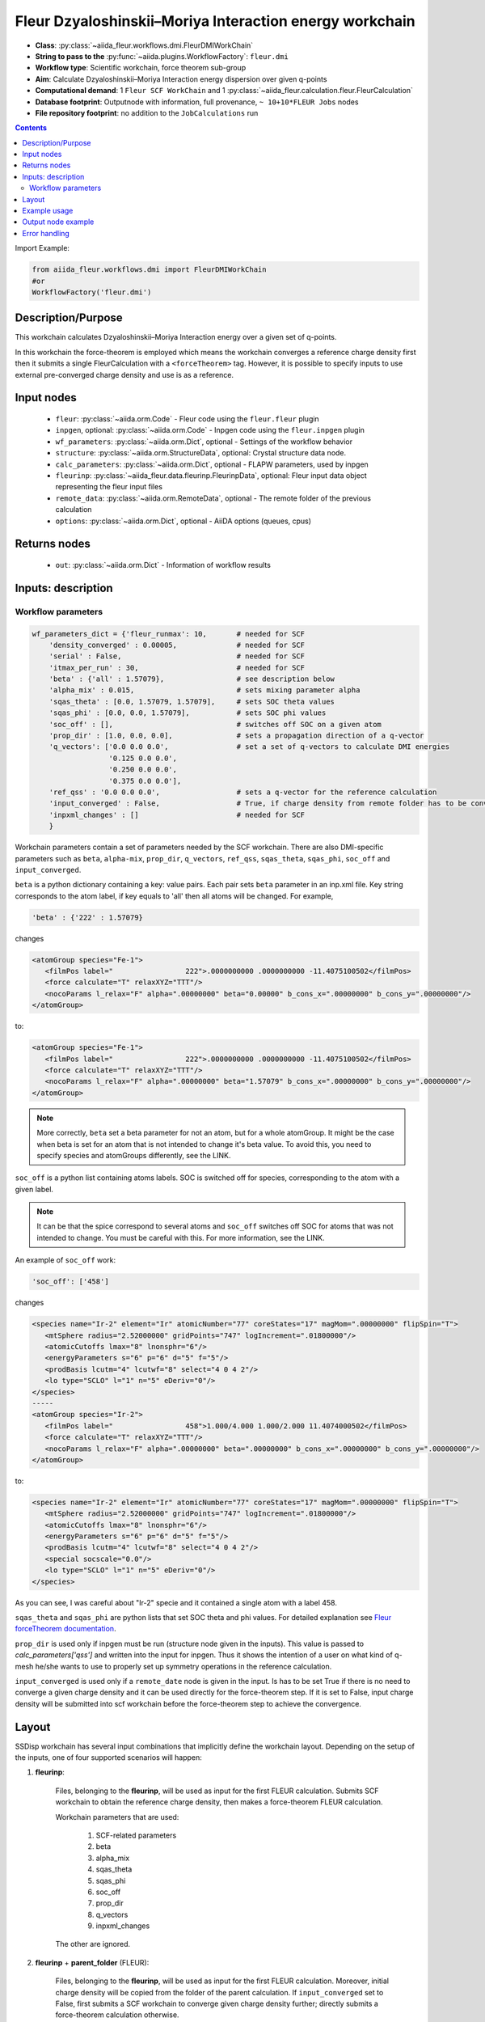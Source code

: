 .. _dmi_wc:

Fleur Dzyaloshinskii–Moriya Interaction energy workchain
--------------------------------------------------------

* **Class**: :py:class:`~aiida_fleur.workflows.dmi.FleurDMIWorkChain`
* **String to pass to the** :py:func:`~aiida.plugins.WorkflowFactory`: ``fleur.dmi``
* **Workflow type**: Scientific workchain, force theorem sub-group
* **Aim**: Calculate Dzyaloshinskii–Moriya Interaction energy dispersion over given q-points
* **Computational demand**: 1 ``Fleur SCF WorkChain`` and 1
  :py:class:`~aiida_fleur.calculation.fleur.FleurCalculation`
* **Database footprint**: Outputnode with information, full provenance, ``~ 10+10*FLEUR Jobs`` nodes
* **File repository footprint**: no addition to the ``JobCalculations`` run

.. contents::


Import Example:

.. code-block:: python

    from aiida_fleur.workflows.dmi import FleurDMIWorkChain
    #or
    WorkflowFactory('fleur.dmi')

Description/Purpose
^^^^^^^^^^^^^^^^^^^
This workchain calculates Dzyaloshinskii–Moriya Interaction energy over a given set of q-points.

In this workchain the force-theorem is employed which means the workchain converges
a reference charge density first
then it submits a single FleurCalculation with a ``<forceTheorem>`` tag. However, it is possible
to specify inputs to use external pre-converged charge density and use is as a reference.

Input nodes
^^^^^^^^^^^

  * ``fleur``: :py:class:`~aiida.orm.Code` - Fleur code using the ``fleur.fleur`` plugin
  * ``inpgen``, optional: :py:class:`~aiida.orm.Code` - Inpgen code using the ``fleur.inpgen``
    plugin
  * ``wf_parameters``: :py:class:`~aiida.orm.Dict`, optional - Settings
    of the workflow behavior
  * ``structure``: :py:class:`~aiida.orm.StructureData`, optional: Crystal structure
    data node.
  * ``calc_parameters``: :py:class:`~aiida.orm.Dict`, optional -
    FLAPW parameters, used by inpgen
  * ``fleurinp``: :py:class:`~aiida_fleur.data.fleurinp.FleurinpData`, optional: Fleur input data
    object representing the fleur input files
  * ``remote_data``: :py:class:`~aiida.orm.RemoteData`, optional - The remote folder of
    the previous calculation
  * ``options``: :py:class:`~aiida.orm.Dict`, optional - AiiDA options
    (queues, cpus)

Returns nodes
^^^^^^^^^^^^^

  * ``out``: :py:class:`~aiida.orm.Dict` -  Information of workflow results

Inputs: description
^^^^^^^^^^^^^^^^^^^
Workflow parameters
...................

.. code-block:: python

    wf_parameters_dict = {'fleur_runmax': 10,       # needed for SCF
        'density_converged' : 0.00005,              # needed for SCF
        'serial' : False,                           # needed for SCF
        'itmax_per_run' : 30,                       # needed for SCF
        'beta' : {'all' : 1.57079},                 # see description below
        'alpha_mix' : 0.015,                        # sets mixing parameter alpha
        'sqas_theta' : [0.0, 1.57079, 1.57079],     # sets SOC theta values
        'sqas_phi' : [0.0, 0.0, 1.57079],           # sets SOC phi values
        'soc_off' : [],                             # switches off SOC on a given atom
        'prop_dir' : [1.0, 0.0, 0.0],               # sets a propagation direction of a q-vector
        'q_vectors': ['0.0 0.0 0.0',                # set a set of q-vectors to calculate DMI energies
                      '0.125 0.0 0.0',
                      '0.250 0.0 0.0',
                      '0.375 0.0 0.0'],
        'ref_qss' : '0.0 0.0 0.0',                  # sets a q-vector for the reference calculation
        'input_converged' : False,                  # True, if charge density from remote folder has to be converged
        'inpxml_changes' : []                       # needed for SCF
        }


Workchain parameters contain a set of parameters needed by the SCF workchain.
There are also DMI-specific parameters such as ``beta``, ``alpha-mix``, ``prop_dir``,
``q_vectors``, ``ref_qss``, ``sqas_theta``, ``sqas_phi``, ``soc_off`` and ``input_converged``.

``beta`` is a python dictionary containing a key: value pairs. Each pair sets ``beta`` parameter
in an inp.xml file. Key string corresponds to the atom label, if key equals to 'all' then all atoms
will be changed. For example,

.. code-block:: python

    'beta' : {'222' : 1.57079}

changes

.. code-block:: html

      <atomGroup species="Fe-1">
         <filmPos label="                 222">.0000000000 .0000000000 -11.4075100502</filmPos>
         <force calculate="T" relaxXYZ="TTT"/>
         <nocoParams l_relax="F" alpha=".00000000" beta="0.00000" b_cons_x=".00000000" b_cons_y=".00000000"/>
      </atomGroup>

to:

.. code-block:: html

      <atomGroup species="Fe-1">
         <filmPos label="                 222">.0000000000 .0000000000 -11.4075100502</filmPos>
         <force calculate="T" relaxXYZ="TTT"/>
         <nocoParams l_relax="F" alpha=".00000000" beta="1.57079" b_cons_x=".00000000" b_cons_y=".00000000"/>
      </atomGroup>

.. note::

      More correctly, ``beta`` set a beta parameter for not an atom, but for a whole atomGroup.
      It might be the case when beta is set for an atom that is not intended to change it's beta
      value. To avoid this, you need to specify species and atomGroups differently, see the LINK.

``soc_off`` is a python list containing atoms labels. SOC is switched off for species, corresponding
to the atom with a given label.

.. note::

    It can be that the spice correspond to several atoms and ``soc_off`` switches off SOC for atoms
    that was not intended to change. You must be careful with this. For more information, see the
    LINK.

An example of ``soc_off`` work:

.. code-block:: python

    'soc_off': ['458']

changes

.. code-block:: html

      <species name="Ir-2" element="Ir" atomicNumber="77" coreStates="17" magMom=".00000000" flipSpin="T">
         <mtSphere radius="2.52000000" gridPoints="747" logIncrement=".01800000"/>
         <atomicCutoffs lmax="8" lnonsphr="6"/>
         <energyParameters s="6" p="6" d="5" f="5"/>
         <prodBasis lcutm="4" lcutwf="8" select="4 0 4 2"/>
         <lo type="SCLO" l="1" n="5" eDeriv="0"/>
      </species>
      -----
      <atomGroup species="Ir-2">
         <filmPos label="                 458">1.000/4.000 1.000/2.000 11.4074000502</filmPos>
         <force calculate="T" relaxXYZ="TTT"/>
         <nocoParams l_relax="F" alpha=".00000000" beta=".00000000" b_cons_x=".00000000" b_cons_y=".00000000"/>
      </atomGroup>

to:

.. code-block:: html

      <species name="Ir-2" element="Ir" atomicNumber="77" coreStates="17" magMom=".00000000" flipSpin="T">
         <mtSphere radius="2.52000000" gridPoints="747" logIncrement=".01800000"/>
         <atomicCutoffs lmax="8" lnonsphr="6"/>
         <energyParameters s="6" p="6" d="5" f="5"/>
         <prodBasis lcutm="4" lcutwf="8" select="4 0 4 2"/>
         <special socscale="0.0"/>
         <lo type="SCLO" l="1" n="5" eDeriv="0"/>
      </species>

As you can see, I was careful about "Ir-2" specie  and it contained a single atom with a
label 458.

.. _Fleur forceTheorem documentation: https://www.flapw.de/site/xml-advanced/#dzyaloshinskii-moriya-interaction

``sqas_theta`` and ``sqas_phi`` are python lists that set SOC theta and phi values. For detailed
explanation see `Fleur forceTheorem documentation`_.

``prop_dir`` is used only if inpgen must be run (structure node given in the inputs). This
value is passed to `calc_parameters['qss']` and written into the input for inpgen. Thus it shows
the intention of a user on what kind of q-mesh he/she wants to use to properly set up
symmetry operations in the reference calculation.

``input_converged`` is used only if a ``remote_date`` node is given in the input. Is has to be set
True if there is no need to converge a given charge density and it can be used directly for the
force-theorem step. If it is set to False, input charge density will be submitted into scf
workchain before the force-theorem step to achieve the convergence.


Layout
^^^^^^

SSDisp workchain has several
input combinations that implicitly define the workchain layout. Depending
on the setup of the inputs, one of four supported scenarios will happen:

1. **fleurinp**:

      Files, belonging to the **fleurinp**, will be used as input for the first
      FLEUR calculation. Submits SCF workchain to obtain the reference charge density, then
      makes a force-theorem FLEUR calculation.

      Workchain parameters that are used:

        #. SCF-related parameters
        #. beta
        #. alpha_mix
        #. sqas_theta
        #. sqas_phi
        #. soc_off
        #. prop_dir
        #. q_vectors
        #. inpxml_changes

      The other are ignored.

2. **fleurinp** + **parent_folder** (FLEUR):

      Files, belonging to the **fleurinp**, will be used as input for the first
      FLEUR calculation. Moreover, initial charge density will be
      copied from the folder of the parent calculation. If ``input_converged`` set to False,
      first submits a SCF workchain to converge given charge density further; directly submits
      a force-theorem calculation otherwise.


3. **parent_folder** (FLEUR):

      inp.xml file and initial
      charge density will be copied from the folder of the parent FLEUR calculation.
      If ``input_converged`` set to False, first
      submits a SCF workchain to converge given charge density further; directly submits
      a force-theorem calculation otherwise.

4. **structure**:

      Submits inpgen calculation to generate a new **fleurinp** using a given structure which
      is followed by the SCF workchain to obtain the reference charge density. Submits a
      force-theorem FLEUR calculation after.



Example usage
^^^^^^^^^^^^^
Still has to be documented

Output node example
^^^^^^^^^^^^^^^^^^^
Still has to be documented

Error handling
^^^^^^^^^^^^^^
Still has to be documented
